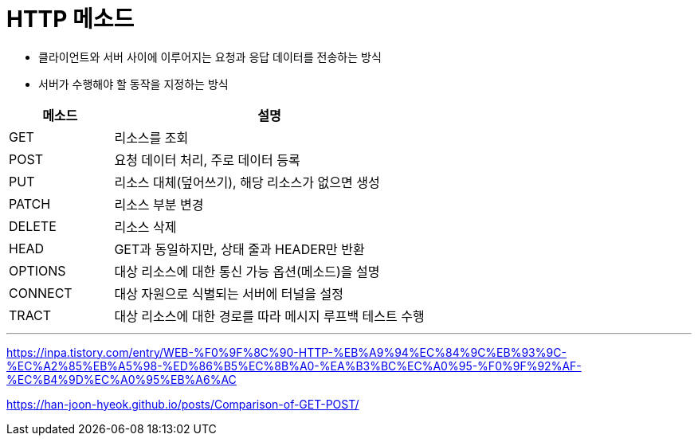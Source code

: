 = HTTP 메소드

* 클라이언트와 서버 사이에 이루어지는 요청과 응답 데이터를 전송하는 방식
* 서버가 수행해야 할 동작을 지정하는 방식

[%header, cols="1, 3"]
|===
|메소드|설명
|GET|리소스를 조회
|POST|요청 데이터 처리, 주로 데이터 등록
|PUT|리소스 대체(덮어쓰기), 해당 리소스가 없으면 생성
|PATCH|리소스 부분 변경
|DELETE|리소스 삭제
|HEAD|GET과 동일하지만, 상태 줄과 HEADER만 반환
|OPTIONS|대상 리소스에 대한 통신 가능 옵션(메소드)을 설명
|CONNECT|대상 자원으로 식별되는 서버에 터널을 설정
|TRACT|대상 리소스에 대한 경로를 따라 메시지 루프백 테스트 수행
|===

---


https://inpa.tistory.com/entry/WEB-%F0%9F%8C%90-HTTP-%EB%A9%94%EC%84%9C%EB%93%9C-%EC%A2%85%EB%A5%98-%ED%86%B5%EC%8B%A0-%EA%B3%BC%EC%A0%95-%F0%9F%92%AF-%EC%B4%9D%EC%A0%95%EB%A6%AC

https://han-joon-hyeok.github.io/posts/Comparison-of-GET-POST/
